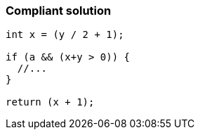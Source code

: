 === Compliant solution

[source,text]
----
int x = (y / 2 + 1);

if (a && (x+y > 0)) {
  //...
}

return (x + 1);
----
